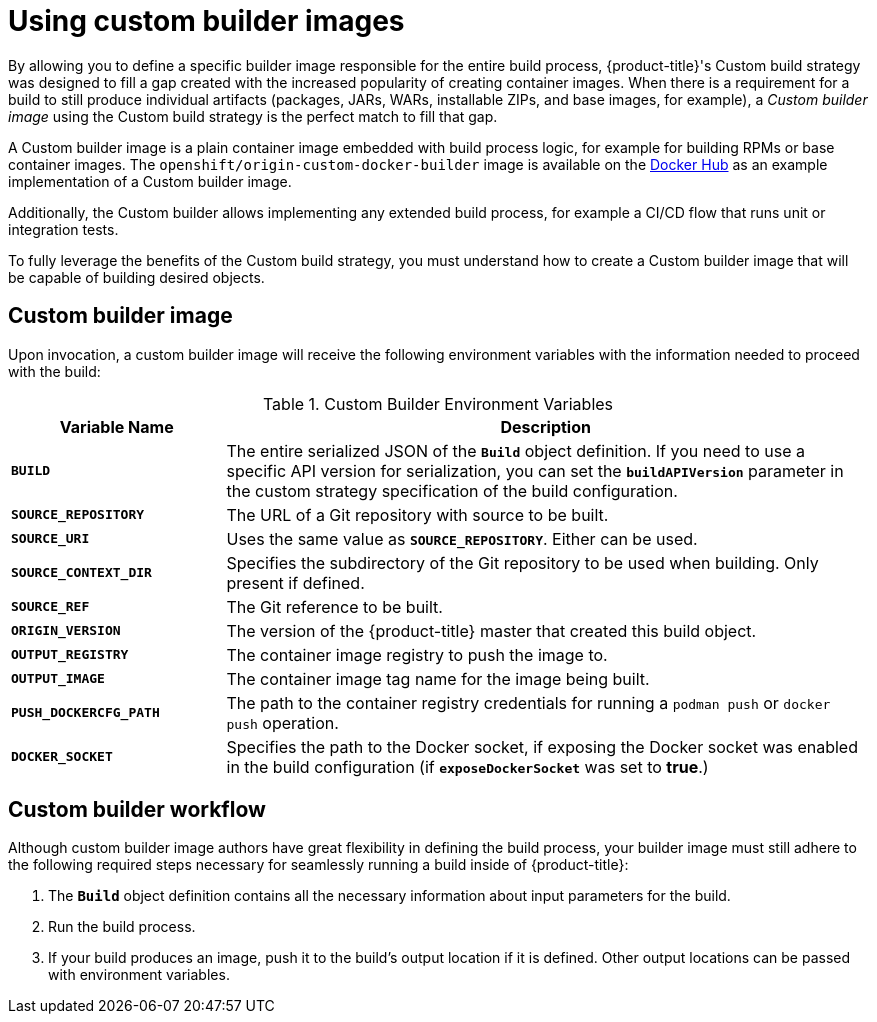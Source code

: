 // Module included in the following assemblies:
//* assembly/openshift_images

[id="images-custom_{context}"]
= Using custom builder images

By allowing you to define a specific builder image responsible for the entire
build process, {product-title}'s
Custom build strategy was
designed to fill a gap created with the increased popularity of creating container
images. When there is a requirement for a build to still produce individual
artifacts (packages, JARs, WARs, installable ZIPs, and base images, for
example), a _Custom builder image_ using the Custom build strategy is the
perfect match to fill that gap.

A Custom builder image is a plain container image embedded with build process
logic, for example for building RPMs or base container images. The
`openshift/origin-custom-docker-builder` image is available on the
link:https://hub.docker.com/r/openshift/origin-custom-docker-builder/[Docker Hub] as an example implementation of a Custom builder image.

Additionally, the Custom builder allows implementing any extended build process,
for example a CI/CD flow that runs unit or integration tests.

To fully leverage the benefits of the Custom build strategy, you must understand
how to create a Custom builder image that will be capable of building desired
objects.

[[custom-builder-image]]
== Custom builder image

Upon invocation, a custom builder image will receive the following environment
variables with the information needed to proceed with the build:

.Custom Builder Environment Variables
[cols="1,3",options="header"]
|===

|Variable Name |Description

|`*BUILD*`
|The entire serialized JSON of the `*Build*` object definition. If you need to
use a specific API version for serialization, you can set the
`*buildAPIVersion*` parameter in the custom strategy
specification of the build configuration.

|`*SOURCE_REPOSITORY*`
|The URL of a Git repository with source to be built.

|`*SOURCE_URI*`
|Uses the same value as `*SOURCE_REPOSITORY*`. Either can be used.

|`*SOURCE_CONTEXT_DIR*`
|Specifies the subdirectory of the Git repository to be used when building. Only
present if defined.

|`*SOURCE_REF*`
|The Git reference to be built.

|`*ORIGIN_VERSION*`
|The version of the {product-title} master that created this build object.

|`*OUTPUT_REGISTRY*`
|The container image registry to push the image to.

|`*OUTPUT_IMAGE*`
|The container image tag name for the image being built.

|`*PUSH_DOCKERCFG_PATH*`
|The path to the container registry credentials for running a `podman push` or `docker push` operation.

|`*DOCKER_SOCKET*`
|Specifies the path to the Docker socket, if exposing the Docker socket was
enabled in the build configuration (if `*exposeDockerSocket*` was set to
*true*.)

|===

[[custom-builder-workflow]]
== Custom builder workflow

Although custom builder image authors have great flexibility in defining the
build process, your builder image must still adhere to the following required
steps necessary for seamlessly running a build inside of {product-title}:

. The `*Build*` object definition contains all the necessary information about input parameters for the build.
. Run the build process.
. If your build produces an image, push it to the build's output location if it is defined. Other output locations can be passed with environment variables.
